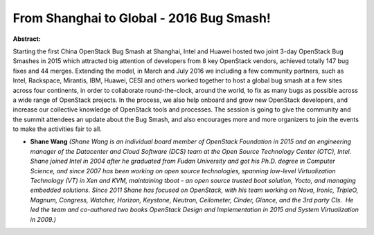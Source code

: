 From Shanghai to Global - 2016 Bug Smash!
~~~~~~~~~~~~~~~~~~~~~~~~~~~~~~~~~~~~~~~~~

**Abstract:**

Starting the first China OpenStack Bug Smash at Shanghai, Intel and Huawei hosted two joint 3-day OpenStack Bug Smashes in 2015 which attracted big attention of developers from 8 key OpenStack vendors, achieved totally 147 bug fixes and 44 merges. Extending the model, in March and July 2016 we including a few community partners, such as Intel, Rackspace, Mirantis, IBM, Huawei, CESI and others worked together to host a global bug smash at a few sites across four continents, in order to collaborate round-the-clock, around the world, to fix as many bugs as possible across a wide range of OpenStack projects. In the process, we also help onboard and grow new OpenStack developers, and increase our collective knowledge of OpenStack tools and processes. The session is going to give the community and the summit attendees an update about the Bug Smash, and also encourages more and more organizers to join the events to make the activities fair to all.


* **Shane Wang** *(Shane Wang is an individual board member of OpenStack Foundation in 2015 and an engineering manager of the Datacenter and Cloud Software (DCS) team at the Open Source Technology Center (OTC), Intel. Shane joined Intel in 2004 after he graduated from Fudan University and got his Ph.D. degree in Computer Science, and since 2007 has been working on open source technologies, spanning low-level Virtualization Technology (VT) in Xen and KVM, maintaining tboot - an open source trusted boot solution, Yocto, and managing embedded solutions. Since 2011 Shane has focused on OpenStack, with his team working on Nova, Ironic, TripleO, Magnum, Congress, Watcher, Horizon, Keystone, Neutron, Ceilometer, Cinder, Glance, and the 3rd party CIs.  He led the team and co-authored two books OpenStack Design and Implementation in 2015 and System Virtualization in 2009.)*
